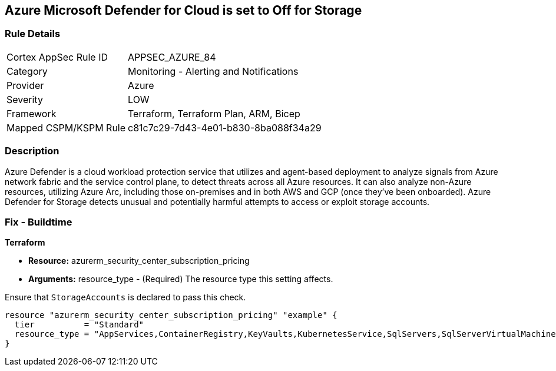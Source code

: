 == Azure Microsoft Defender for Cloud is set to Off for Storage
// Azure Microsoft Defender for Cloud disabled for Storage


=== Rule Details

[cols="1,2"]
|===
|Cortex AppSec Rule ID |APPSEC_AZURE_84
|Category |Monitoring - Alerting and Notifications
|Provider |Azure
|Severity |LOW
|Framework |Terraform, Terraform Plan, ARM, Bicep
|Mapped CSPM/KSPM Rule |c81c7c29-7d43-4e01-b830-8ba088f34a29
|===


=== Description 


Azure Defender is a cloud workload protection service that utilizes and agent-based deployment to analyze signals from Azure network fabric and the service control plane, to detect threats across all Azure resources.
It can also analyze non-Azure resources, utilizing Azure Arc, including those on-premises and in both AWS and GCP (once they've been onboarded).
Azure Defender for Storage detects unusual and potentially harmful attempts to access or exploit storage accounts.

=== Fix - Buildtime


*Terraform* 


* *Resource:* azurerm_security_center_subscription_pricing
* *Arguments:* resource_type - (Required) The resource type this setting affects.

Ensure that `StorageAccounts` is declared to pass this check.


[source,go]
----
resource "azurerm_security_center_subscription_pricing" "example" {
  tier          = "Standard"
  resource_type = "AppServices,ContainerRegistry,KeyVaults,KubernetesService,SqlServers,SqlServerVirtualMachines,StorageAccounts,VirtualMachines,ARM,DNS"
}
----
